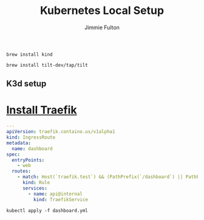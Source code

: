 #+title: Kubernetes Local Setup
#+author: Jimmie Fulton

#+NAME: Install Kind
#+begin_src shell :results output
brew install kind
#+end_src

#+NAME: Install Tilt
#+begin_src shell
brew install tilt-dev/tap/tilt
#+end_src

** K3d setup

* [[https://doc.traefik.io/traefik/getting-started/install-traefik/][Install Traefik]]

#+NAME: traefik-dashboard.yml
#+FILENAME: traefik-dashboard.yml 
#+begin_src yaml
---
apiVersion: traefik.containo.us/v1alpha1
kind: IngressRoute
metadata:
  name: dashboard
spec:
  entryPoints:
    - web
  routes:
    - match: Host(`traefik.test`) && (PathPrefix(`/dashboard`) || PathPrefix(`/api`))
      kind: Rule
      services:
        - name: api@internal
          kind: TraefikService
#+end_src

#+begin_src shell
  kubectl apply -f dashboard.yml
#+end_src

#+RESULTS:


